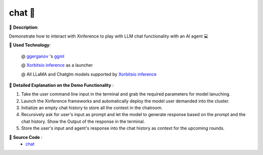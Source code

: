 ==========
**chat** 🤖️
==========

🌟 **Description**:

Demonstrate how to interact with Xinference to play with LLM chat functionality with an AI agent 💻

🌟 **Used Technology**:

    @ `ggerganov <https://twitter.com/ggerganov>`_ 's `ggml <https://github.com/ggerganov/ggml>`_

    @ `Xorbitsio inference <https://github.com/xorbitsai/inference>`_ as a launcher

    @ All LLaMA and Chatglm models supported by `Xorbitsio inference <https://github.com/xorbitsai/inference>`_

🌟 **Detailed Explanation on the Demo Functionality** :

1. Take the user command line input in the terminal and grab the required parameters for model lanuching.

2. Launch the Xinference frameworks and automatically deploy the model user demanded into the cluster.

3. Initialize an empty chat history to store all the context in the chatroom.

4. Recursively ask for user's input as prompt and let the model to generate response based on the prompt and the
   chat history. Show the Output of the response in the terminal.

5. Store the user's input and agent's response into the chat history as context for the upcoming rounds.

🌟 **Source Code** :
    * `chat <https://github.com/RayJi01/Xprobe_inference/blob/main/examples/chat.py>`_